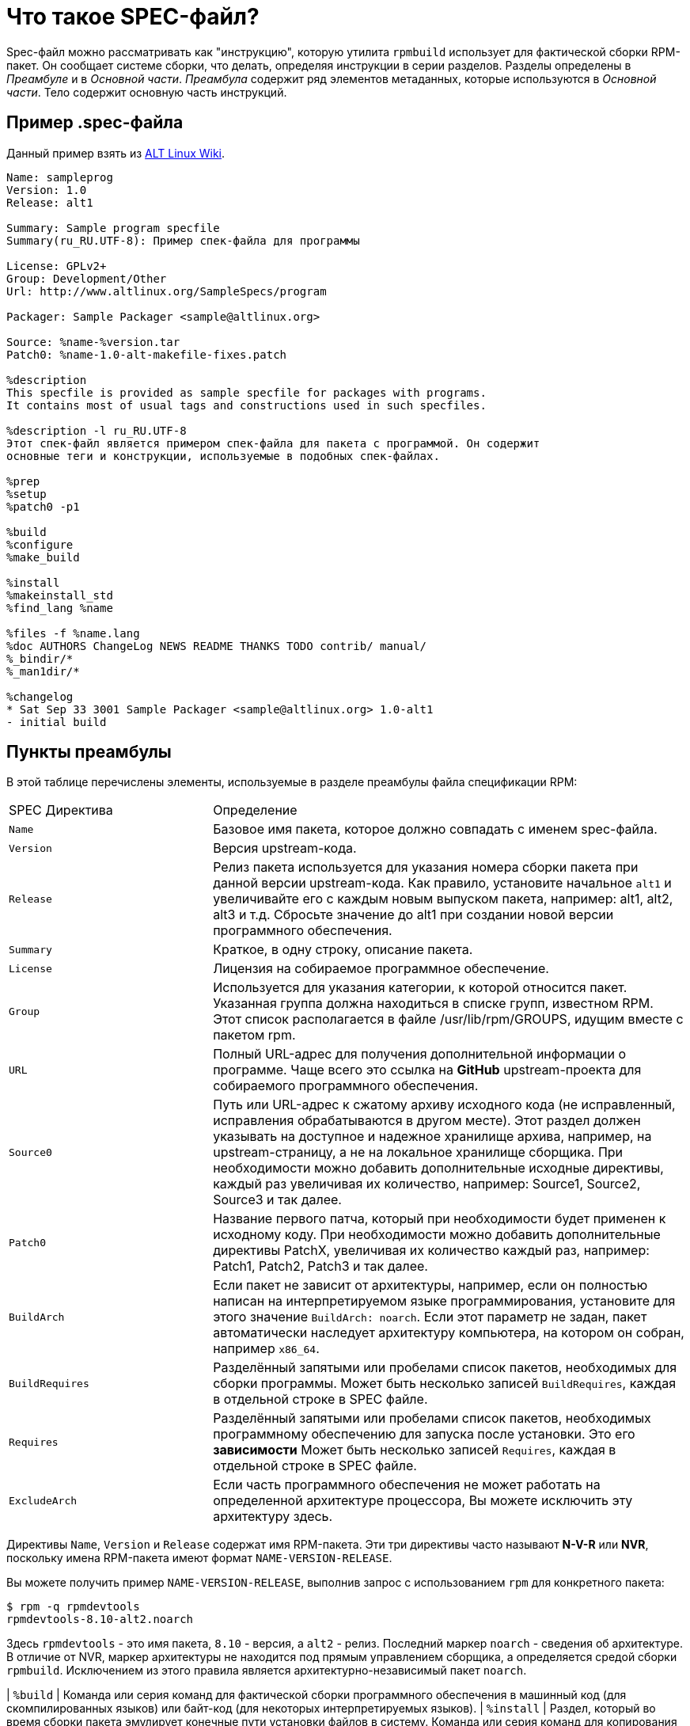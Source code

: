 [[what-is-a-spec-file]]
= Что такое SPEC-файл?

Spec-файл можно рассматривать как "инструкцию", которую утилита ``rpmbuild`` использует для фактической сборки RPM-пакет. Он сообщает системе сборки, что делать, определяя инструкции в серии разделов. Разделы определены в __Преамбуле__ и в __Основной части__. __Преамбула__ содержит ряд элементов метаданных, которые используются в __Основной части__. Тело содержит основную часть инструкций.

[[spec-example]]
== Пример .spec-файла

Данный пример взять из https://www.altlinux.org/SampleSpecs/program[ALT Linux Wiki].

[source,bash]
----
Name: sampleprog
Version: 1.0
Release: alt1

Summary: Sample program specfile
Summary(ru_RU.UTF-8): Пример спек-файла для программы

License: GPLv2+
Group: Development/Other
Url: http://www.altlinux.org/SampleSpecs/program

Packager: Sample Packager <sample@altlinux.org>

Source: %name-%version.tar
Patch0: %name-1.0-alt-makefile-fixes.patch

%description
This specfile is provided as sample specfile for packages with programs.
It contains most of usual tags and constructions used in such specfiles.

%description -l ru_RU.UTF-8
Этот спек-файл является примером спек-файла для пакета с программой. Он содержит
основные теги и конструкции, используемые в подобных спек-файлах.

%prep
%setup
%patch0 -p1

%build
%configure
%make_build

%install
%makeinstall_std
%find_lang %name

%files -f %name.lang
%doc AUTHORS ChangeLog NEWS README THANKS TODO contrib/ manual/
%_bindir/*
%_man1dir/*

%changelog
* Sat Sep 33 3001 Sample Packager <sample@altlinux.org> 1.0-alt1
- initial build

----





[[preamble-items]]
== Пункты преамбулы

В этой таблице перечислены элементы, используемые в разделе преамбулы файла спецификации RPM:

[cols="30%,70%"]
|====
| SPEC Директива   | Определение
| ``Name``          | Базовое имя пакета, которое должно совпадать с именем spec-файла.
| ``Version``       | Версия upstream-кода.
| ``Release``       | Релиз пакета используется для указания номера сборки пакета при данной версии upstream-кода. Как правило, установите начальное `alt1`  и увеличивайте его с каждым новым выпуском пакета, например: alt1, alt2, alt3 и т.д. Сбросьте значение до alt1 при создании новой версии программного обеспечения.
| ``Summary``       | Краткое, в одну строку, описание пакета.
| ``License``       | Лицензия на собираемое программное обеспечение.
| ``Group``         | Используется для указания категории, к которой относится пакет. Указанная группа должна находиться в списке групп, известном RPM. Этот список располагается в файле /usr/lib/rpm/GROUPS, идущим вместе с пакетом rpm.
| ``URL``           | Полный URL-адрес для получения дополнительной информации о программе. Чаще всего это ссылка на *GitHub* upstream-проекта для собираемого программного обеспечения.
| ``Source0``       | Путь или URL-адрес к сжатому архиву исходного кода (не исправленный, исправления обрабатываются в другом месте). Этот раздел должен указывать на доступное и надежное хранилище архива, например, на upstream-страницу, а не на локальное хранилище сборщика. При необходимости можно добавить дополнительные исходные директивы, каждый раз увеличивая их количество, например: Source1, Source2, Source3 и так далее.
| ``Patch0``        | Название первого патча, который при необходимости будет применен к исходному коду. При необходимости можно добавить дополнительные директивы PatchX, увеличивая их количество каждый раз, например: Patch1, Patch2, Patch3 и так далее.
| ``BuildArch``     | Если пакет не зависит от архитектуры, например, если он полностью написан на интерпретируемом языке программирования, установите для этого значение ``BuildArch: noarch``. Если этот параметр не задан, пакет автоматически наследует архитектуру компьютера, на котором он собран, например ``x86_64``.
| ``BuildRequires`` | Разделённый запятыми или пробелами список пакетов, необходимых для сборки программы. Может быть несколько записей ``BuildRequires``, каждая в отдельной строке в SPEC файле. 
| ``Requires`` | Разделённый запятыми или пробелами список пакетов, необходимых программному обеспечению для запуска после установки. Это его *зависимости* Может быть несколько записей ``Requires``, каждая в отдельной строке в SPEC файле.
| ``ExcludeArch``   | Если часть программного обеспечения не может работать на определенной архитектуре процессора, Вы можете исключить эту архитектуру здесь.
|====

Директивы ``Name``, ``Version`` и ``Release`` содержат имя RPM-пакета. Эти три директивы часто называют **N-V-R** или **NVR**, поскольку имена RPM-пакета имеют формат ``NAME-VERSION-RELEASE``.


Вы можете получить пример ``NAME-VERSION-RELEASE``, выполнив запрос с использованием ``rpm`` для конкретного пакета:

[source,bash]
----
$ rpm -q rpmdevtools 
rpmdevtools-8.10-alt2.noarch

----

Здесь ``rpmdevtools`` - это имя пакета, ``8.10`` - версия, а ``alt2`` - релиз. Последний маркер ``noarch`` - сведения об архитектуре.
В отличие от NVR, маркер архитектуры не находится под прямым управлением сборщика, а определяется средой сборки ``rpmbuild``. Исключением из этого правила является архитектурно-независимый пакет ``noarch``.

| ``%build``   | Команда или серия команд для фактической сборки программного обеспечения в машинный код (для скомпилированных языков) или байт-код (для некоторых интерпретируемых языков).
| ``%install``     | Раздел, который во время сборки пакета эмулирует конечные пути установки файлов в систему. Команда или серия команд для копирования требуемых артефактов сборки из ``%builddir`` (где происходит сборка) в``%buildroot`` каталог (который содержит структуру каталогов с файлами, подлежащими сборке). Обычно это означает копирование файлов из ``~/rpmbuild/BUILD`` в ``~/rpmbuild/BUILDROOT`` и создание необходимых каталогов ``~/rpmbuild/BUILDROOT``.  Это выполняется только при создании пакета, а не при установке пакета конечным пользователем. Подробности см. в разделе xref:working-with-spec-files[Работа со SPEC файлом].
| ``%check``       | Команда или серия команд для тестирования программного обеспечения. Обычно включает в себя такие вещи, как модульные тесты.
| ``%files``       | Список файлов, которые будут установлены в системе конечного пользователя.
| ``%changelog``   | Запись изменений, произошедших с пакетом между различными ``Version`` или ``Release`` сборками.


NOTE: Конструкция `%setup` в Sisyphus RPM использует флаг `-q` (quiet) по умолчанию. Запись %setup -q и %setup - полностью идентичны. Если использовать конструкцию с флагом `-v`, то будет выведена дополнительная информация в логах сборки. 



[[body-items]]
== Составляющие основной части

В этой таблице перечислены элементы, используемые в теле файла спецификации RPM-пакета:

[cols="20%,80%"]
|====
| SPEC Директива   | Определение
| ``%description`` | Полное описание программного обеспечения, входящего в комплект поставки RPM. Это описание может занимать несколько строк и может быть разбито на абзацы.
| ``%prep``        | Команда или серия команд для подготовки программного обеспечения к сборке, например, распаковка архива из Source0. Эта директива может содержать сценарий оболочки (shell скрипт).
| ``%build``       | Команда или серия команд для фактической сборки программного обеспечения в машинный код (для скомпилированных языков) или байт-код (для некоторых интерпретируемых языков).
| ``%install``     | Раздел, который во время сборки пакета эмулирует конечные пути установки файлов в систему. Команда или серия команд для копирования требуемых артефактов сборки из ``%builddir`` (где происходит сборка) в``%buildroot`` каталог (который содержит структуру каталогов с файлами, подлежащими сборке). Обычно это означает копирование файлов из ``~/rpmbuild/BUILD`` в ``~/rpmbuild/BUILDROOT`` и создание необходимых каталогов ``~/rpmbuild/BUILDROOT``.  Это выполняется только при создании пакета, а не при установке пакета конечным пользователем. Подробности см. в разделе xref:working-with-spec-files[Работа со SPEC файлом].
| ``%check``       | Команда или серия команд для тестирования программного обеспечения. Обычно включает в себя такие вещи, как модульные тесты.
| ``%files``       | Список файлов, которые будут установлены в системе конечного пользователя.
| ``%changelog``   | Запись изменений, произошедших с пакетом между различными ``Version`` или ``Release`` сборками.
|====

NOTE: Конструкция `%setup` в Sisyphus RPM использует флаг `-q` (quiet) по умолчанию. Запись %setup -q и %setup - полностью идентичны. Если использовать конструкцию с флагом `-v`, то будет выведена дополнительная информация в логах сборки  



